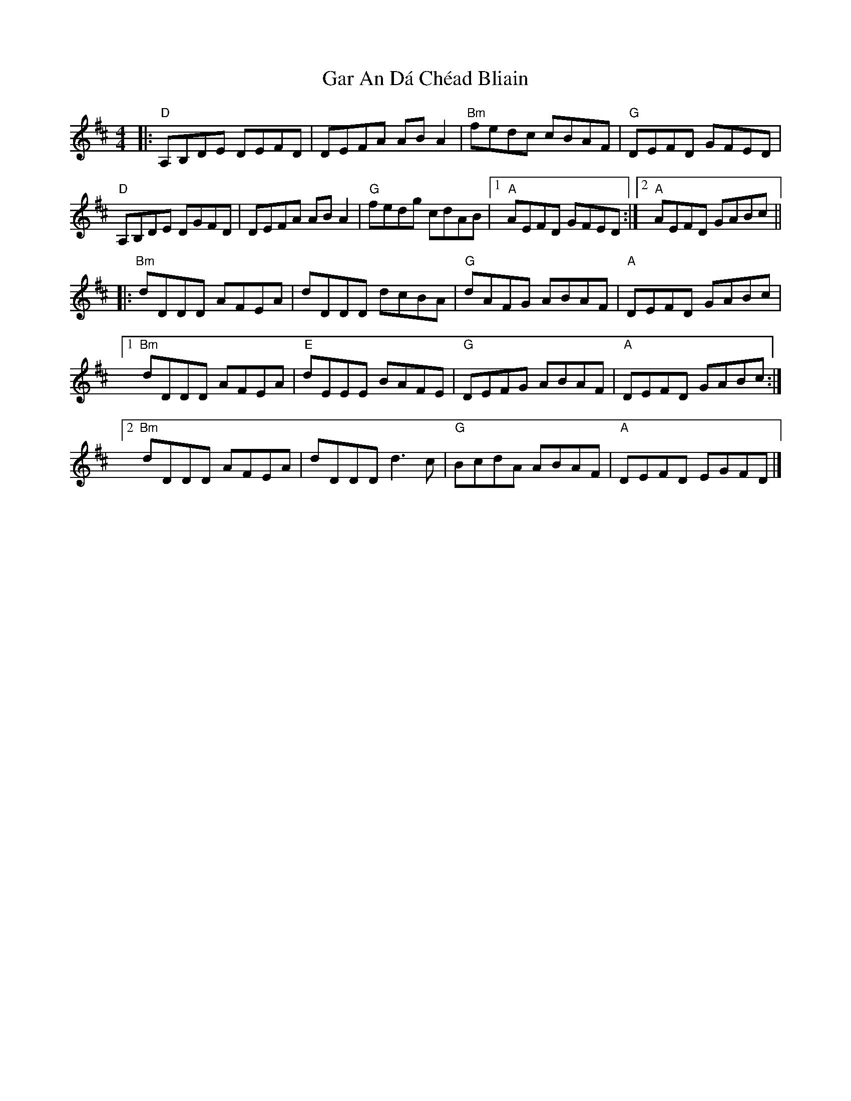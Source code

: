 X: 1
T: Gar An Dá Chéad Bliain
Z: Werewoof
S: https://thesession.org/tunes/16201#setting30605
R: reel
M: 4/4
L: 1/8
K: Dmaj
|:"D" A,B,DE DEFD | DEFA AB A2 |"Bm" fedc cBAF |"G" DEFD GFED |
"D" A,B,DE DGFD | DEFA AB A2 |"G" fedg cdAB |1"A" AEFD GFED :|2 "A" AEFD GABc ||
|:"Bm" dDDD AFEA | dDDD dcBA |"G" dAFG ABAF | "A" DEFD GABc |
[1"Bm" dDDD AFEA |"E" dEEE BAFE |"G" DEFG ABAF | "A" DEFD GABc :|
[2"Bm" dDDD AFEA | dDDD d3 c |"G" BcdA ABAF | "A" DEFD EGFD |]
